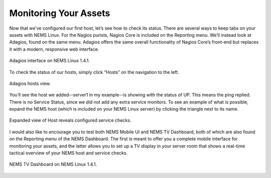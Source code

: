 Monitoring Your Assets
======================

Now that we’ve configured our first host, let’s see how to check its status. There are several ways to keep tabs on your assets with NEMS Linux. For the Nagios purists, Nagios Core is included on the Reporting menu. We’ll instead look at Adagios, found on the same menu. Adagios offers the same overall functionality of Nagios Core’s front-end but replaces it with a modern, responsive web interface.

.. figure:: ../img/Adagios-interface-on-NEMS-Linux-1.4.1.png
  :width: 600
  :align: center
  :alt: Monitor assets in Adagios

  Adagios interface on NEMS Linux 1.4.1.

To check the status of our hosts, simply click “Hosts” on the navigation to the left.

.. figure:: ../img/Adagios-hosts-view.png
  :width: 600
  :align: center
  :alt: Adagios hosts view
  
  Adagios hosts view.

You’ll see the host we added--server1 in my example--is showing with the status of UP. This means the ping replied. There is no Service Status, since we did not add any extra service monitors. To see an example of what is possible, expand the NEMS host (which is included on your NEMS Linux server) by clicking the triangle next to its name.

.. figure:: ../img/Expanded-view-of-Host-reveals-configured-service-checks.png
  :width: 600
  :align: center
  :alt: Expanded Adagios host view
  
  Expanded view of Host reveals configured service checks.

I would also like to encourage you to test both NEMS Mobile UI and NEMS TV Dashboard, both of which are also found on the Reporting menu of the NEMS Dashboard. The first is meant to offer you a complete mobile interface for monitoring your assets, and the latter allows you to set up a TV display in your server room that shows a real-time tactical overview of your NEMS host and service checks.

.. figure:: ../img/NEMS-TV-Dashboard-on-NEMS-Linux-1.4.1.png
  :width: 600
  :align: center
  :alt: Expanded Adagios host view
  
  NEMS TV Dashboard on NEMS Linux 1.4.1.
